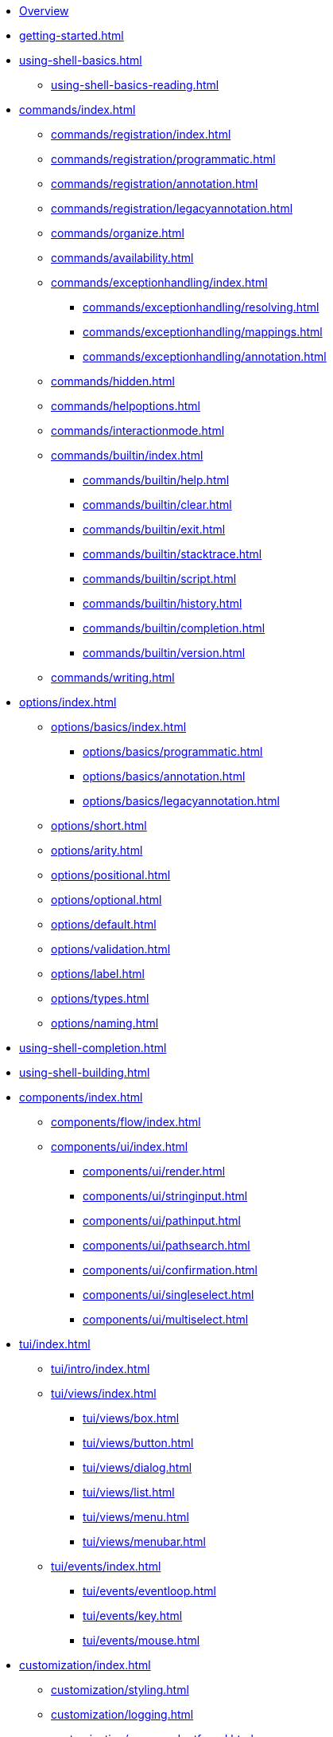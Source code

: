 * xref:index.adoc[Overview]
* xref:getting-started.adoc[]
* xref:using-shell-basics.adoc[]
** xref:using-shell-basics-reading.adoc[]
* xref:commands/index.adoc[]
** xref:commands/registration/index.adoc[]
** xref:commands/registration/programmatic.adoc[]
** xref:commands/registration/annotation.adoc[]
** xref:commands/registration/legacyannotation.adoc[]
** xref:commands/organize.adoc[]
** xref:commands/availability.adoc[]
** xref:commands/exceptionhandling/index.adoc[]
*** xref:commands/exceptionhandling/resolving.adoc[]
*** xref:commands/exceptionhandling/mappings.adoc[]
*** xref:commands/exceptionhandling/annotation.adoc[]
** xref:commands/hidden.adoc[]
** xref:commands/helpoptions.adoc[]
** xref:commands/interactionmode.adoc[]
** xref:commands/builtin/index.adoc[]
*** xref:commands/builtin/help.adoc[]
*** xref:commands/builtin/clear.adoc[]
*** xref:commands/builtin/exit.adoc[]
*** xref:commands/builtin/stacktrace.adoc[]
*** xref:commands/builtin/script.adoc[]
*** xref:commands/builtin/history.adoc[]
*** xref:commands/builtin/completion.adoc[]
*** xref:commands/builtin/version.adoc[]
** xref:commands/writing.adoc[]
* xref:options/index.adoc[]
** xref:options/basics/index.adoc[]
*** xref:options/basics/programmatic.adoc[]
*** xref:options/basics/annotation.adoc[]
*** xref:options/basics/legacyannotation.adoc[]
** xref:options/short.adoc[]
** xref:options/arity.adoc[]
** xref:options/positional.adoc[]
** xref:options/optional.adoc[]
** xref:options/default.adoc[]
** xref:options/validation.adoc[]
** xref:options/label.adoc[]
** xref:options/types.adoc[]
** xref:options/naming.adoc[]
* xref:using-shell-completion.adoc[]
* xref:using-shell-building.adoc[]
* xref:components/index.adoc[]
** xref:components/flow/index.adoc[]
** xref:components/ui/index.adoc[]
*** xref:components/ui/render.adoc[]
*** xref:components/ui/stringinput.adoc[]
*** xref:components/ui/pathinput.adoc[]
*** xref:components/ui/pathsearch.adoc[]
*** xref:components/ui/confirmation.adoc[]
*** xref:components/ui/singleselect.adoc[]
*** xref:components/ui/multiselect.adoc[]
* xref:tui/index.adoc[]
** xref:tui/intro/index.adoc[]
** xref:tui/views/index.adoc[]
*** xref:tui/views/box.adoc[]
*** xref:tui/views/button.adoc[]
*** xref:tui/views/dialog.adoc[]
*** xref:tui/views/list.adoc[]
*** xref:tui/views/menu.adoc[]
*** xref:tui/views/menubar.adoc[]
** xref:tui/events/index.adoc[]
*** xref:tui/events/eventloop.adoc[]
*** xref:tui/events/key.adoc[]
*** xref:tui/events/mouse.adoc[]
* xref:customization/index.adoc[]
** xref:customization/styling.adoc[]
** xref:customization/logging.adoc[]
** xref:customization/commandnotfound.adoc[]
** xref:customization/singlecommand.adoc[]
** xref:customization/contextclose.adoc[]
* xref:using-shell-execution.adoc[]
* xref:using-shell-testing.adoc[]
** xref:using-shell-testing-basics.adoc[]
** xref:using-shell-testing-settings.adoc[]
* Appendices
** xref:appendices-techical-intro.adoc[]
*** xref:appendices-techical-intro-registration.adoc[]
*** xref:appendices-techical-intro-parser.adoc[]
*** xref:appendices-techical-intro-execution.adoc[]
*** xref:appendices-techical-intro-commandcontext.adoc[]
*** xref:appendices-techical-intro-commandcatalog.adoc[]
*** xref:appendices-techical-intro-theming.adoc[]
*** xref:appendices-techical-intro-searchalgorithm.adoc[]
** xref:appendices-debugging.adoc[]
** xref:appendices/tui/index.adoc[]
*** xref:appendices/tui/viewdev.adoc[]
*** xref:appendices/tui/catalog.adoc[]